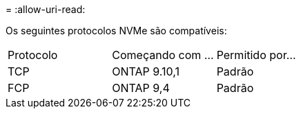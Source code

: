 = 
:allow-uri-read: 


Os seguintes protocolos NVMe são compatíveis:

[cols="3*"]
|===


| Protocolo | Começando com ... | Permitido por... 


| TCP | ONTAP 9.10,1 | Padrão 


| FCP | ONTAP 9,4 | Padrão 
|===